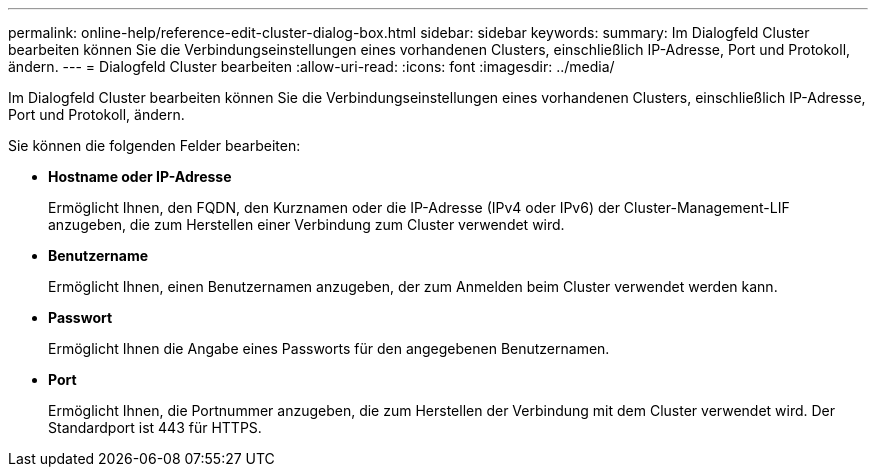 ---
permalink: online-help/reference-edit-cluster-dialog-box.html 
sidebar: sidebar 
keywords:  
summary: Im Dialogfeld Cluster bearbeiten können Sie die Verbindungseinstellungen eines vorhandenen Clusters, einschließlich IP-Adresse, Port und Protokoll, ändern. 
---
= Dialogfeld Cluster bearbeiten
:allow-uri-read: 
:icons: font
:imagesdir: ../media/


[role="lead"]
Im Dialogfeld Cluster bearbeiten können Sie die Verbindungseinstellungen eines vorhandenen Clusters, einschließlich IP-Adresse, Port und Protokoll, ändern.

Sie können die folgenden Felder bearbeiten:

* *Hostname oder IP-Adresse*
+
Ermöglicht Ihnen, den FQDN, den Kurznamen oder die IP-Adresse (IPv4 oder IPv6) der Cluster-Management-LIF anzugeben, die zum Herstellen einer Verbindung zum Cluster verwendet wird.

* *Benutzername*
+
Ermöglicht Ihnen, einen Benutzernamen anzugeben, der zum Anmelden beim Cluster verwendet werden kann.

* *Passwort*
+
Ermöglicht Ihnen die Angabe eines Passworts für den angegebenen Benutzernamen.

* *Port*
+
Ermöglicht Ihnen, die Portnummer anzugeben, die zum Herstellen der Verbindung mit dem Cluster verwendet wird. Der Standardport ist 443 für HTTPS.


